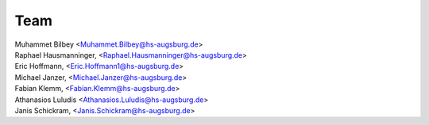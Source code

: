 Team
#####

| Muhammet Bilbey <Muhammet.Bilbey@hs-augsburg.de>
| Raphael Hausmanninger, <Raphael.Hausmanninger@hs-augsburg.de>
| Eric Hoffmann, <Eric.Hoffmann1@hs-augsburg.de>
| Michael Janzer, <Michael.Janzer@hs-augsburg.de>
| Fabian Klemm, <Fabian.Klemm@hs-augsburg.de>
| Athanasios Luludis <Athanasios.Luludis@hs-augsburg.de>
| Janis Schickram, <Janis.Schickram@hs-augsburg.de>